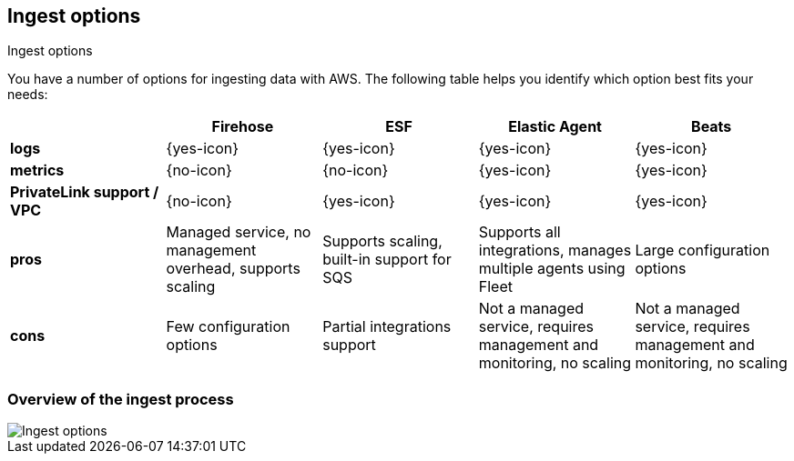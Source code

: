 [[ingest-aws-options]]
==  Ingest options

++++
<titleabbrev>Ingest options</titleabbrev>
++++

You have a number of options for ingesting data with AWS. The following table helps you identify which option best fits your needs:

[cols="1,1,1,1,1",options="header"]
|===
|
|Firehose
|ESF
|Elastic Agent
|Beats

| *logs*
| {yes-icon}
| {yes-icon}
| {yes-icon}
| {yes-icon} 

| *metrics*
| {no-icon}
| {no-icon}
| {yes-icon}
| {yes-icon} 

| *PrivateLink support / VPC*
| {no-icon}
| {yes-icon}
| {yes-icon}
| {yes-icon} 

| *pros*
| Managed service, no management overhead, supports scaling
| Supports scaling, built-in support for SQS
| Supports all integrations, manages multiple agents using Fleet
| Large configuration options 

| *cons*
| Few configuration options
| Partial integrations support
| Not a managed service, requires management and monitoring, no scaling
| Not a managed service, requires management and monitoring, no scaling 

|===

[discrete]
=== Overview of the ingest process

[role="screenshot"]
image::images/ingest-options-overview.png[Ingest options]
